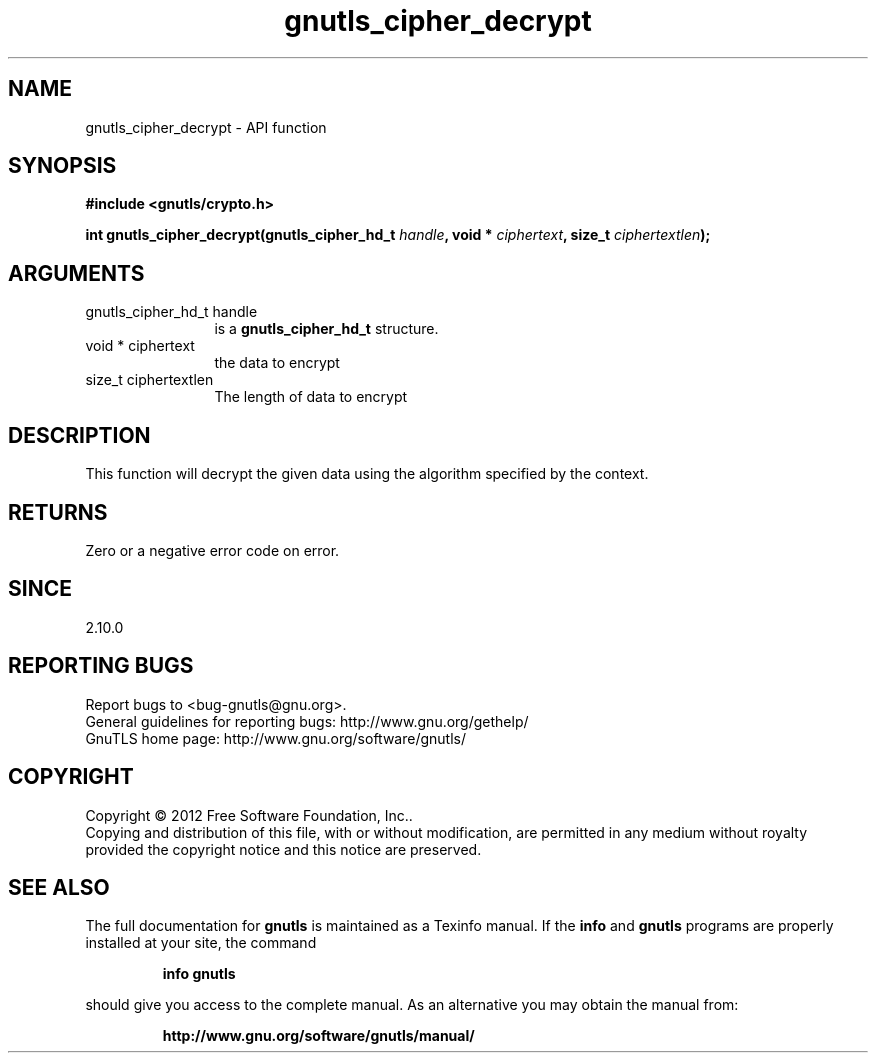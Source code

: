 .\" DO NOT MODIFY THIS FILE!  It was generated by gdoc.
.TH "gnutls_cipher_decrypt" 3 "3.1.10" "gnutls" "gnutls"
.SH NAME
gnutls_cipher_decrypt \- API function
.SH SYNOPSIS
.B #include <gnutls/crypto.h>
.sp
.BI "int gnutls_cipher_decrypt(gnutls_cipher_hd_t " handle ", void * " ciphertext ", size_t " ciphertextlen ");"
.SH ARGUMENTS
.IP "gnutls_cipher_hd_t handle" 12
is a \fBgnutls_cipher_hd_t\fP structure.
.IP "void * ciphertext" 12
the data to encrypt
.IP "size_t ciphertextlen" 12
The length of data to encrypt
.SH "DESCRIPTION"
This function will decrypt the given data using the algorithm
specified by the context.
.SH "RETURNS"
Zero or a negative error code on error.
.SH "SINCE"
2.10.0
.SH "REPORTING BUGS"
Report bugs to <bug-gnutls@gnu.org>.
.br
General guidelines for reporting bugs: http://www.gnu.org/gethelp/
.br
GnuTLS home page: http://www.gnu.org/software/gnutls/

.SH COPYRIGHT
Copyright \(co 2012 Free Software Foundation, Inc..
.br
Copying and distribution of this file, with or without modification,
are permitted in any medium without royalty provided the copyright
notice and this notice are preserved.
.SH "SEE ALSO"
The full documentation for
.B gnutls
is maintained as a Texinfo manual.  If the
.B info
and
.B gnutls
programs are properly installed at your site, the command
.IP
.B info gnutls
.PP
should give you access to the complete manual.
As an alternative you may obtain the manual from:
.IP
.B http://www.gnu.org/software/gnutls/manual/
.PP
